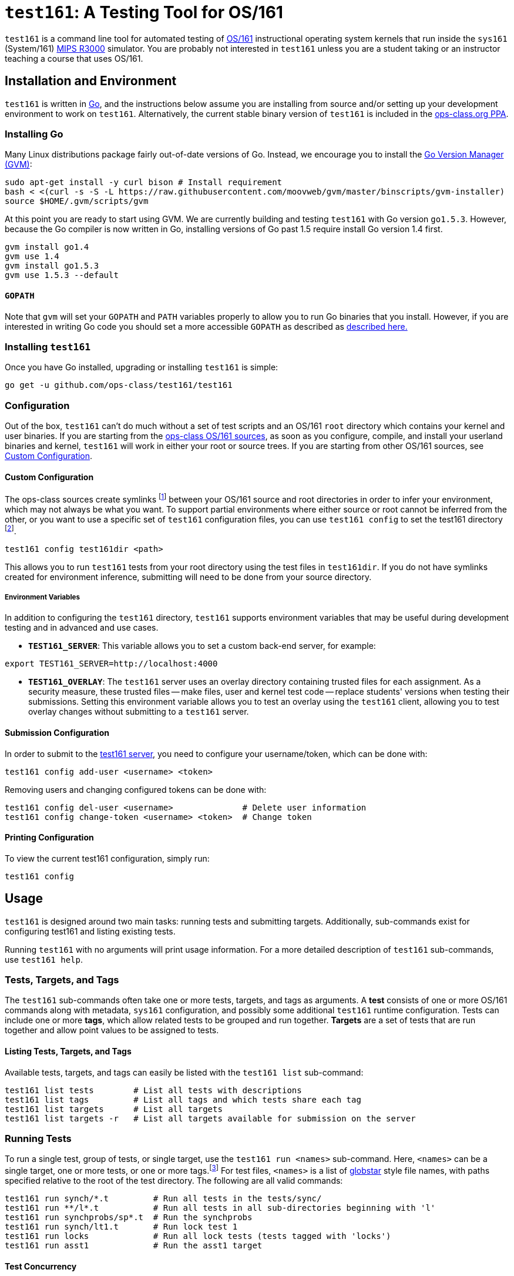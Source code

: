 = `test161`: A Testing Tool for OS/161

`test161` is a command line tool for automated testing of
http://os161.eecs.harvard.edu[OS/161] instructional operating system kernels
that run inside the `sys161` (System/161)
https://en.wikipedia.org/wiki/R3000[MIPS R3000] simulator. You are probably
not interested in `test161` unless you are a student taking or an instructor
teaching a course that uses OS/161.

== Installation and Environment

`test161` is written in https://golang.org/[Go], and the instructions below
assume you are installing from source and/or setting up your development
environment to work on `test161`. Alternatively, the current stable binary
version of `test161` is included in the https://www.ops-class.org/asst/toolchain/#ppa[ops-class.org PPA].

=== Installing Go

Many Linux distributions package fairly out-of-date versions of Go. Instead, we
encourage you to install the https://github.com/moovweb/gvm[Go Version Manager (GVM)]:

[source,bash]
----
sudo apt-get install -y curl bison # Install requirement
bash < <(curl -s -S -L https://raw.githubusercontent.com/moovweb/gvm/master/binscripts/gvm-installer)
source $HOME/.gvm/scripts/gvm
----

At this point you are ready to start using GVM. We are currently building and
testing `test161` with Go version `go1.5.3`. However, because the Go compiler
is now written in Go, installing versions of Go past 1.5 require install Go
version 1.4 first.

[source,bash]
----
gvm install go1.4
gvm use 1.4
gvm install go1.5.3
gvm use 1.5.3 --default
----

==== `GOPATH`

Note that `gvm` will set your `GOPATH` and `PATH` variables properly to allow
you to run Go binaries that you install. However, if you are interested in
writing Go code you should set a more accessible `GOPATH` as described as https://golang.org/doc/code.html#GOPATH[described
here.]

=== Installing `test161`

Once you have Go installed, upgrading or installing `test161` is simple:

[source,bash]
----
go get -u github.com/ops-class/test161/test161
----

=== Configuration

Out of the box, `test161` can't do much without a set of test scripts and an
OS/161 `root` directory which contains your kernel and user binaries. If you
are starting from the https://github.com/ops-class/os161[ops-class OS/161 sources],
as soon as you configure, compile, and install your userland binaries and kernel,
`test161` will work in either your root or source trees. If you are starting from
other OS/161 sources, see <<Custom Configuration>>.

==== Custom Configuration

The ops-class sources create symlinks footnote:[`.root` is in your source
directory and points to your root directory, `.src` is in your root directory
and points to your source directory] between your OS/161 source and root
directories in order to infer your environment, which may not always be what
you want. To support partial environments where either source or root cannot be
inferred from the other, or you want to use a specific set of `test161`
configuration files, you can use `test161 config` to set the test161 directory
footnote:[The directory containing the tests, targets, and commands subdirectories.
For the ops-class sources, the test161 directory is named `test161` and is a
subdirectory of the OS/161 source directory.].

[source,bash]
----
test161 config test161dir <path>
----

This allows you to run `test161` tests from your root directory using the test
files in `test161dir`. If you do not have symlinks created for environment
inference, submitting will need to be done from your source directory.

===== Environment Variables

In addition to configuring the `test161` directory, `test161` supports
environment variables that may be useful during development testing and
in advanced and use cases.

* *`TEST161_SERVER`*: This variable allows you to set a custom back-end server,
for example:

[source,bash]
----
export TEST161_SERVER=http://localhost:4000
----

* *`TEST161_OVERLAY`*: The `test161` server uses an overlay directory
containing trusted files for each assignment. As a security measure, these
trusted files -- make files, user and kernel test code -- replace students'
versions when testing their submissions. Setting this environment variable
allows you to test an overlay using the `test161` client, allowing you to test
overlay changes without submitting to a `test161` server.

==== Submission Configuration

In order to submit to the https://test161.ops-class.org[test161 server], you
need to configure your username/token, which can be done with:

[source,bash]
----
test161 config add-user <username> <token>
----

Removing users and changing configured tokens can be done with:

[source,bash]
----
test161 config del-user <username>              # Delete user information
test161 config change-token <username> <token>  # Change token
----

==== Printing Configuration

To view the current test161 configuration, simply run:

[source,bash]
----
test161 config
----

== Usage

`test161` is designed around two main tasks: running tests and submitting
targets. Additionally, sub-commands exist for configuring test161 and
listing existing tests.

Running `test161` with no arguments will print usage information. For a more
detailed description of `test161` sub-commands, use `test161 help`.

=== Tests, Targets, and Tags

The `test161` sub-commands often take one or more tests, targets, and tags as
arguments. A *test* consists of one or more OS/161 commands along with
metadata, `sys161` configuration, and possibly some additional `test161` runtime
configuration. Tests can include one or more *tags*, which allow related tests
to be grouped and run together. *Targets* are a set of tests that are run
together and allow point values to be assigned to tests.

==== Listing Tests, Targets, and Tags

Available tests, targets, and tags can easily be listed with the `test161 list`
sub-command:

[source,bash]
----
test161 list tests        # List all tests with descriptions
test161 list tags         # List all tags and which tests share each tag
test161 list targets      # List all targets
test161 list targets -r   # List all targets available for submission on the server
----

=== Running Tests

To run a single test, group of tests, or single target, use the `test161 run
<names>` sub-command. Here, `<names>` can be a single target, one or more tests,
or one or more tags.footnote:[In the case that tag and target names conflict,
specify `-tag` if you mean tag.] For test files, `<names>` is a list of
http://www.linuxjournal.com/content/globstar-new-bash-globbing-option[globstar]
style file names, with paths specified relative to the root of the test
directory.  The following are all valid commands:

[source,bash]
----
test161 run synch/*.t         # Run all tests in the tests/sync/
test161 run **/l*.t           # Run all tests in all sub-directories beginning with 'l'
test161 run synchprobs/sp*.t  # Run the synchprobs
test161 run synch/lt1.t       # Run lock test 1
test161 run locks             # Run all lock tests (tests tagged with 'locks')
test161 run asst1             # Run the asst1 target
----

==== Test Concurrency

By default, `test161` runs all tests in parallel to speed up processing. As a
result, the output produced by each test will be interleaved, which can be
difficult to debug. It is possible to run tests sequentially using the
`-sequential (-s)` flag.

==== Test Dependencies

Each test specifies a list of dependencies, tests that must pass in order for
that test to run. For example, our condition variable tests depend on our lock
tests since locks must work for CVs to work. Internally, `test161` creates a
dependency graph for all the tests it needs to run and will short-circuit any
children in the dependency graph in case of failure. By default, all
dependencies are run when running any group of tests. For targets, this is
unavoidable. For other groups of tests, this behavior can be suppressed with
the `-no-dependencies (-n)` flag. This can save a lot of time when debugging a
particular test that has a lot of dependencies.

==== Command Line Flags

There are several command line flags that can be specified to customize how
`test161` runs tests.

* `-dry-run` (`-r`): Show the tests that would be run, but don't run them.

* `-explain` (`-x`): Show test detail, such as name, descriptions, `sys161`
configuration, commands, and expected output.

* `-sequential` (`-s`): By default the output of all tests are interleaved,
which can be hard to debug. Specify this option to run tests one at a time.

* `-no-dependencies` (`-n`): Run the given tests without also running their
dependencies. 

* `-verbose` (`-v`): There are three levels of output: `loud` (default), `quiet`
(no test output), and `whisper` (only final summary, no per-test status).

=== Submitting

Solutions are submitted with the `test161 submit` sub-command. In the most
common case, you will use the following command from your source or root
directory, where <target> is the target you wish to submit:

[source,bash]
----
test161 submit <target>
----

By default, `test161 submit` will use the commit associated with the tip of
your current Git branch. This behavior can be overridden by specifying a
tree-ish argument after the target argument. For example, all of the following
are valid commands:

[source,bash]
----
test161 submit asst1            # Submit the current branch to the asst1 target
test161 submit asst2 working    # Submit the working branch/tag to the asst2 target
test161 submit asst3 3df3dd59a  # Submit the commit 3df3dd59a to the asst3 target
----

==== Command Line Flags

`test161 submit` has a few useful command line flags:

* `-debug`: Print debug output when submitting, namely all Git commands used to
determine repository details.

* `-verify`: Check for local and remote issues without submitting, i.e. verify
that the submission would be accepted. This option is useful for verifying that
your configuration --  users, tokens, keys, etc. -- is correct.

* `-no-cache`: As an optimization, `test161` caches a cloned copy of your repo
in the same way the server does in order to improve the performance of
subsequent submissions. In some cases, it is useful to override this behavior.

== Requirements

* `sys161` and `disk161` in the path.
* Git version >= 2.3.0.

== Default Settings

....
conf:
  cpus: 8
  ram: 1M
  disk1: # disabled by default, but should be enabled when you want swap disk
    sectors: min(2 * ram, 8000) # 8000 is a minimum due to a current sys161 bug
    rpm: 7200
    nodoom: true
  disk2: # disabled by default, but uses these defaults if configured
    sectors: min(2 * ram, 8000)
    rpm: 7200
    nodoom: false
  random: seed=random # random number generated at configuration time
stat:
  resolution: 0.01
  window: 1
monitor:
  enabled: "true
  intervals: 10
  kernel:
    enabled: false
    min: 0.001
    max: 1.0
  user:
    enabled: false
    min: 0.0001
    max: 1.0
  timeouts:
    prompt: 300
    progress: 10
....

== Commands, Tests, and Targets

=== [[commands]]Commands

The basic unit in `test161` is a command. such as `lt1` for running Lock Test 1,
or `sp1` to run the whalemating test.  Information about what to
expect when running these commands, as well as what input/output they expect
 is specified in the `commands/` directory in your test161 root directory.
All .tc (test command) file in this directory will be loaded and commands must
only be specified once.

=== [[tests]]Tests

Test files (`*.t`) are located in the `tests/` directory in your test161 root
directory. This directory can contain subdirectories to help organize tests.
Each test consists of one or more commands, and each test can have its own
`sys161` configuration.  Tests are run in their own sandboxed environment, 
but commands within the test are executed within the same `sys161` session.
Some tests will consist of multiple commands, and such tests are designed to
stress test your system.

=== [[targets]]Targets

Target files (`*.tt`) are located in the `targets/` directory in your test161 root
directory. Targets specify which tests are run for each assignment, and
how the scoring is distributed. When you `test161 submit` your assignments, you will
specify which target to submit to.

== Features

=== Testfile Syntactic Sugar

A line starting with `$` will be run in the shell and start the shell as
needed. Lines not starting with `$` are run from the kernel prompt and get
there if necessary by exiting the shell. `sys161` shuts down cleanly without
requiring the test manually exit the shell and kernel, as needed.

So this test:
....
$ /bin/true
....

Expands to:
....
s
/bin/true
exit
q
....

*Note that commands run in the shell _must_ be prefixed with `$`.* Otherwise
`test161` will consider them a kernel command and exit the shell before
running them. For example:

This test is probably not what you want:
....
s
/bin/true
....

Because it will expand to:
....
s
exit
/bin/true # not a kernel command
....

But this is so much simpler, right?
....
$ /bin/true
....

=== [[tags]]Test Tags
Optionally, tests can have one or more tags. `test161` can be invoked to run these tests
as a group with `test161 run <tag>`.

=== Progress Tracking Using `stat161` Output

`test161` uses the collected `stat161` output produced by the running kernel to
detect deadlocks, livelocks, and other forms of stalls. We do this using
several different strategies:

. *Progress and prompt timeouts.* Testfiles can configure both progress
(`monitorconf.timeouts.progress`) and prompt (`monitorconf.timeouts.prompt`)
timeouts. The former is used to kill the test if no output has appeared, while
the latter is passed to `expect` and used to kill the test of the prompt is
delayed. Ideally OS/161 tests should produce some output while they run to
help keep the progress timeout from firing, but the other progress tracking
strategies described below should also help.
. *User and kernel maximum and minimum cycles.* `test161` maintains a buffer
of statistics over a configurable number of `stat161` intervals. Limits on the
minimum and maximum number of kernel and user cycles (expressed as fractions)
over this buffer can help detect deadlocks (minimum) and livelocks (maximum).
User limits are only applied when running in userspace.
.  Note that `test161`
also checks to ensure that there are no user cycles generated when we are
running in kernel mode, which could be caused by a hung progress.


=== Running multiple tests and dependencies

=== Correctness vs. Grading

=== Security

=== Multiple output strategies

`test161` supports different output strategies through its PersistenceManager
interface. Each TestEnvironment as a PersistenceManager which receives
callbacks when events happen, like when scores changes, status change, or when
output lines are added. This allows multiple implementations to handle output
as they wish. The test161 client utility implements the interface through
its ConsolePersistence type, which writes all input to stdout. The server uses
a MongoPersistence type which outputs JSON data to our mongo backend server.

== TODOs

=== Nits

* Colored test output on terminals that support it? (Particularly for correct/incorrect.)
* Handle missing newline correctly. Test with shll for lossy shell support.
* sys161 version checks
* Order the test output in some meaningful way, probably by depth in the
dependency graph. (That way all skipped tests should be shown last.)
** Not necessarily true. You could have a long, unrelated branch that
succeeds (even leaf nodes), but some unrelated dependency fails early. I made the
default print order topological sort, but it's still confusing. I added the
reason a test is skipped, which helps. Maybe a nice ASCII art tree would work here...
* Check for repository problems:
** Check and fail if it has inappropriate files (`.o`), or is too large. 
(Prevent backend storage DOS attacks.)
* Use URL associated with the tree-ish id provided to `test161 submit`
* Fix directory bash completion for test161 config test161dir. It's unfortunately adding
a space instead of /.

=== Performance Tracking

Most of the infrastructure is in place to handle performance targets, but we still
need finish this and test it. Specifically, we need set the performance number in
the Test object and use it properly in the Submission.

=== Parallel Testing Output

It would be cool to be able to print serial output from one test while queuing
the output from other tests. Maybe using curses to maintain a line at the end
of the screen showing the tests that are being run.

=== Tag Descriptions and Querying

It would be nice to be able to add descriptions to tags and have `test161`
print all tests that fall into a tag (or target) along with the description.

=== Output Frequency

For long running tests, OS/161 tests generate periodic output, usually in the
form of a string of '.' characters. This output is used as a keep-alive
mechanism, resetting test161's progress timeout. Because this output is in a
single line, and it would create more unnecessary DB output and server load to
break these into multiple lines, it would be nice to refactor things in such a
way that the current output line is periodically persisted. This would give
students a better indication of progress, as opposed to tests looking "stuck".

=== Key saving

Now that we are having students save a key through the web interface we need
to make sure that these keys get saved, associated with each successful
submission, and not destroyed even if they are changed later.

=== Configuration override

It would be great if `test161 run boot.t --sys161-cpus=1` worked properly. I
think that there is a library for this.

=== Support for GDB backtraces on error

It should be possible to automate the process of hooking up a debugger and
running BT on panics.

=== Server
* Environment inference with environment variable overrides, similar to the test161 client
** `test161-server config` to both show the configuration and modify it
* Log the configuration on startup
* More usability cleanup
** Usage
** Help
** Bash completion
* Moving window for stats API
* Periodically persist server stats, either in MongoDB or through the logger. We currently lose these on restart.
* Move collaboration messages into their own files instead of hard-coding

